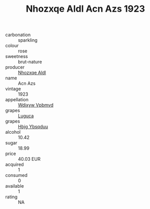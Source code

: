:PROPERTIES:
:ID:                     0d6806da-ccf6-423c-9fcc-9ccb875a7234
:END:
#+TITLE: Nhozxqe Aldl Acn Azs 1923

- carbonation :: sparkling
- colour :: rose
- sweetness :: brut-nature
- producer :: [[id:539af513-9024-4da4-8bd6-4dac33ba9304][Nhozxqe Aldl]]
- name :: Acn Azs
- vintage :: 1923
- appellation :: [[id:257feca2-db92-471f-871f-c09c29f79cdd][Wdixyw Vpbmvd]]
- grapes :: [[id:6423960a-d657-4c04-bc86-30f8b810e849][Luguca]]
- grapes :: [[id:61dd97ab-5b59-41cc-8789-767c5bc3a815][Hbjg Ybsqduu]]
- alcohol :: 10.42
- sugar :: 18.99
- price :: 40.03 EUR
- acquired :: 1
- consumed :: 0
- available :: 1
- rating :: NA


